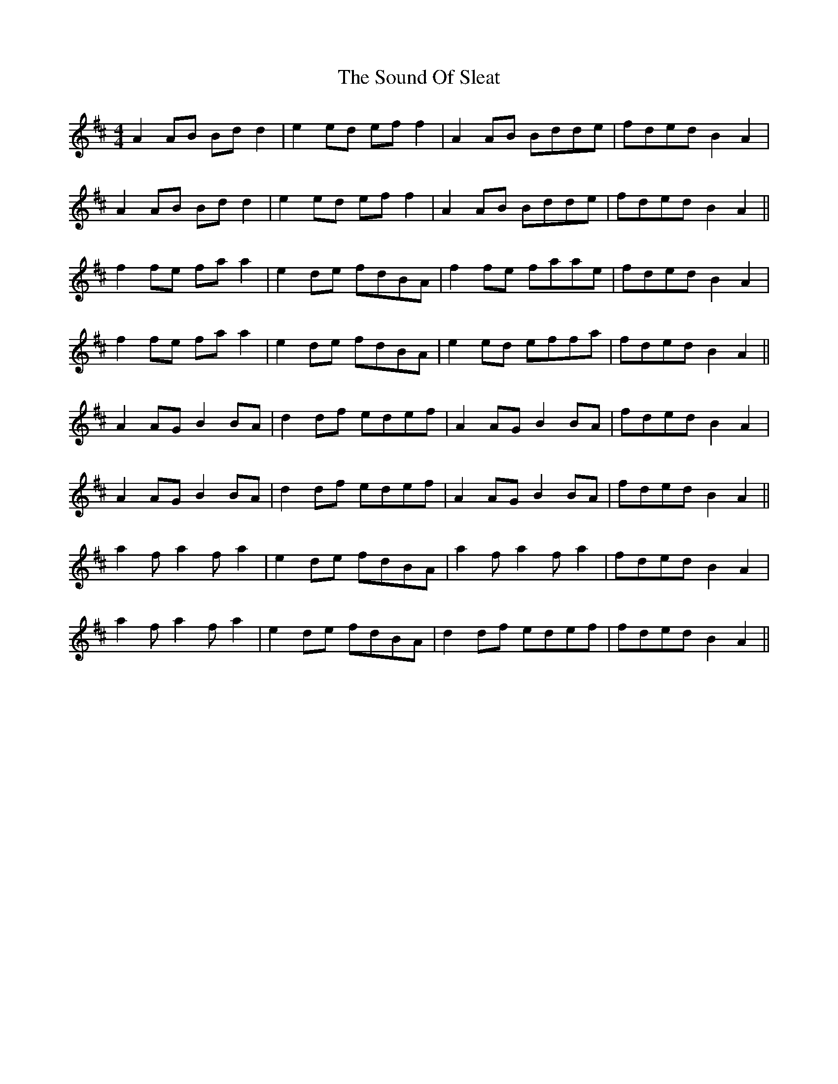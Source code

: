X: 37872
T: Sound Of Sleat, The
R: reel
M: 4/4
K: Amixolydian
A2 AB Bd d2|e2 ed ef f2|A2 AB Bdde|fded B2 A2|
A2 AB Bd d2|e2 ed ef f2|A2 AB Bdde|fded B2 A2||
f2 fe fa a2|e2 de fdBA|f2 fe faae|fded B2 A2|
f2 fe fa a2|e2 de fdBA|e2 ed effa|fded B2 A2||
A2 AG B2 BA|d2 df edef|A2 AG B2 BA|fded B2 A2|
A2 AG B2 BA|d2 df edef|A2 AG B2 BA|fded B2 A2||
a2 f a2 f a2|e2 de fdBA|a2 f a2 f a2|fded B2 A2|
a2 f a2 f a2|e2 de fdBA|d2 df edef|fded B2 A2||

